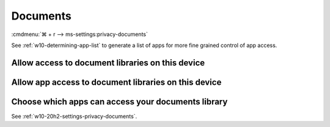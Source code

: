 .. _w10-20h2-settings-privacy-documents:

Documents
#########
:cmdmenu:`⌘ + r --> ms-settings:privacy-documents`

See :ref:`w10-determining-app-list` to generate a list of apps for more fine
grained control of app access.

Allow access to document libraries on this device
*************************************************
.. regedit:: Enable Allow access to document libraries on this device
  :path:     HKEY_LOCAL_MACHINE\SOFTWARE\Microsoft\Windows\CurrentVersion\
             CapabilityAccessManager\ConsentStore\documentsLibrary
  :value0:   Value, {SZ}, Allow
  :ref:      https://www.tenforums.com/tutorials/102595-allow-deny-os-apps-access-documents-library-windows-10-a.html
  :update:   2021-02-19

  Do not configure or leave enabled. Can restrict document folder access from
  all apps and Windows. There is no GPO equivalent.

  ``Deny`` will disable all access.

Allow app access to document libraries on this device
*****************************************************
.. regedit:: Enable Allow app access to document libraries on this device
  :path:     HKEY_CURRENT_USER\Software\Microsoft\Windows\CurrentVersion\
             CapabilityAccessManager\ConsentStore\documentsLibrary
  :value0:   Value, {SZ}, Allow
  :ref:      https://www.tenforums.com/tutorials/102595-allow-deny-os-apps-access-documents-library-windows-10-a.html
  :update:   2021-02-19

  Do not configure or leave enabled. Can restrict document folder access from
  all apps and Windows. There is no GPO equivalent.

  ``Deny`` will disable all access.

Choose which apps can access your documents library
***************************************************
See :ref:`w10-20h2-settings-privacy-documents`.
